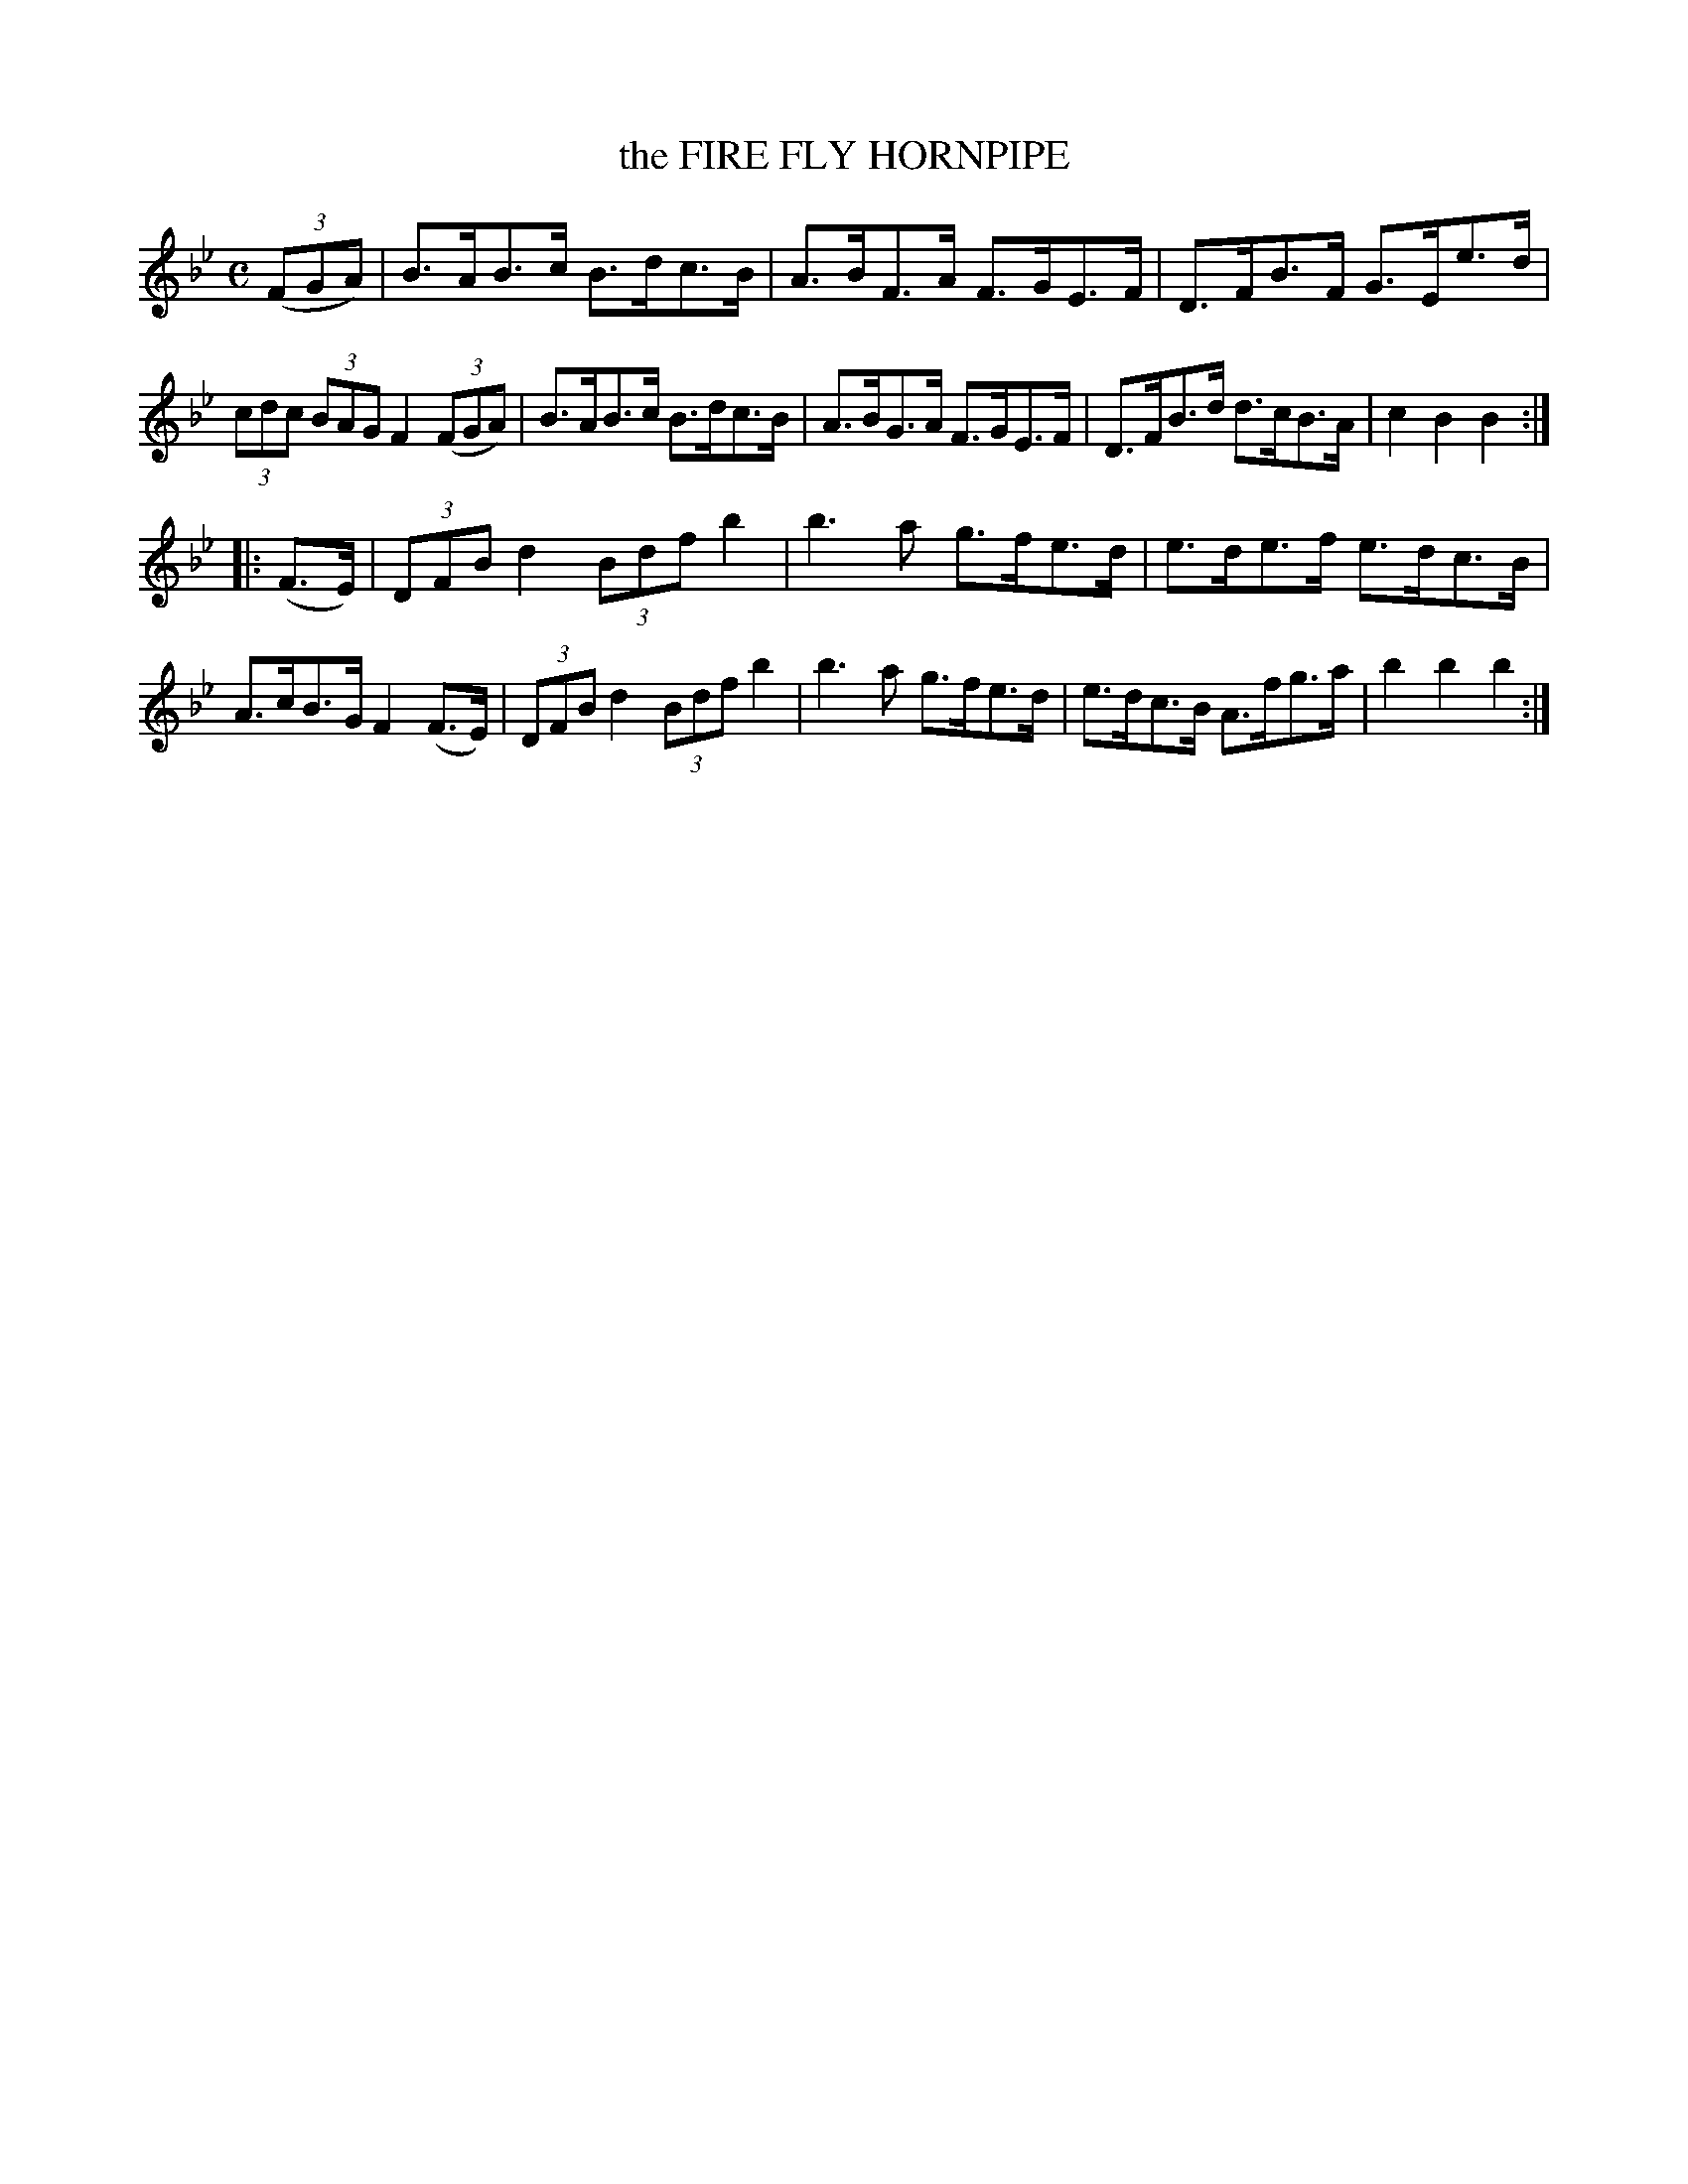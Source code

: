 X: 3360
T: the FIRE FLY HORNPIPE
R: Hornpipe.
%R: hornpipe, shottish, reel
B: James Kerr "Merry Melodies" v.3 p.40 #360
Z: 2016 John Chambers <jc:trillian.mit.edu>
M: C
L: 1/8
K: Bb
(3(FGA) |\
B>AB>c B>dc>B | A>BF>A F>GE>F |\
D>FB>F G>Ee>d | (3cdc (3BAG F2 (3(FGA) |\
B>AB>c B>dc>B | A>BG>A F>GE>F |\
D>FB>d d>cB>A | c2B2B2 :|
|: (F>E) |\
(3DFB d2 (3Bdf b2 | b3a g>fe>d |\
e>de>f e>dc>B | A>cB>G F2(F>E) |\
(3DFB d2 (3Bdf b2 | b3a g>fe>d |\
e>dc>B A>fg>a | b2b2b2 :|
